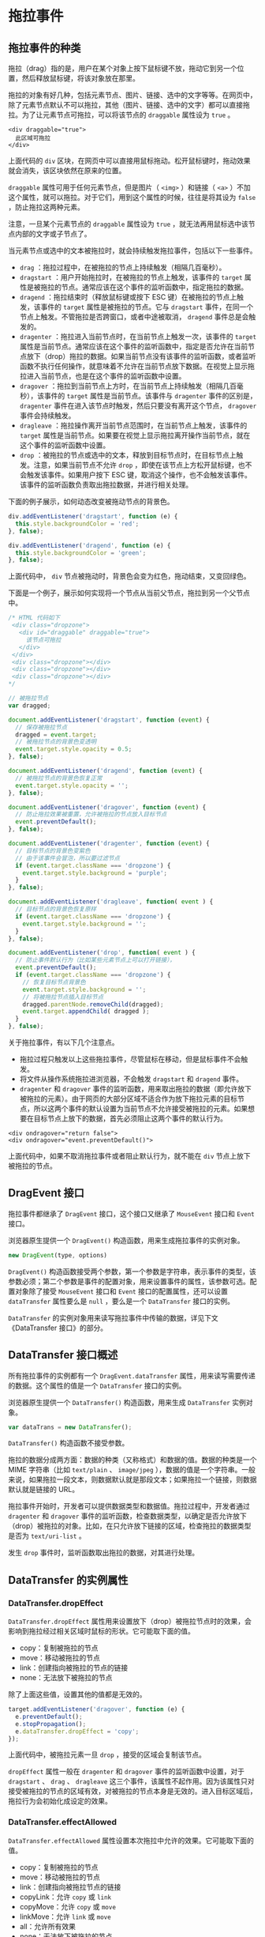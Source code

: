 * 拖拉事件
  :PROPERTIES:
  :CUSTOM_ID: 拖拉事件
  :END:
** 拖拉事件的种类
   :PROPERTIES:
   :CUSTOM_ID: 拖拉事件的种类
   :END:
拖拉（drag）指的是，用户在某个对象上按下鼠标键不放，拖动它到另一个位置，然后释放鼠标键，将该对象放在那里。

拖拉的对象有好几种，包括元素节点、图片、链接、选中的文字等等。在网页中，除了元素节点默认不可以拖拉，其他（图片、链接、选中的文字）都可以直接拖拉。为了让元素节点可拖拉，可以将该节点的
=draggable= 属性设为 =true= 。

#+begin_example
  <div draggable="true">
    此区域可拖拉
  </div>
#+end_example

上面代码的 =div=
区块，在网页中可以直接用鼠标拖动。松开鼠标键时，拖动效果就会消失，该区块依然在原来的位置。

=draggable= 属性可用于任何元素节点，但是图片（ =<img>= ）和链接（ =<a>=
）不加这个属性，就可以拖拉。对于它们，用到这个属性的时候，往往是将其设为
=false= ，防止拖拉这两种元素。

注意，一旦某个元素节点的 =draggable= 属性设为 =true=
，就无法再用鼠标选中该节点内部的文字或子节点了。

当元素节点或选中的文本被拖拉时，就会持续触发拖拉事件，包括以下一些事件。

- =drag= ：拖拉过程中，在被拖拉的节点上持续触发（相隔几百毫秒）。
- =dragstart= ：用户开始拖拉时，在被拖拉的节点上触发，该事件的 =target=
  属性是被拖拉的节点。通常应该在这个事件的监听函数中，指定拖拉的数据。
- =dragend= ：拖拉结束时（释放鼠标键或按下 ESC
  键）在被拖拉的节点上触发，该事件的 =target= 属性是被拖拉的节点。它与
  =dragstart=
  事件，在同一个节点上触发。不管拖拉是否跨窗口，或者中途被取消，
  =dragend= 事件总是会触发的。
- =dragenter= ：拖拉进入当前节点时，在当前节点上触发一次，该事件的
  =target=
  属性是当前节点。通常应该在这个事件的监听函数中，指定是否允许在当前节点放下（drop）拖拉的数据。如果当前节点没有该事件的监听函数，或者监听函数不执行任何操作，就意味着不允许在当前节点放下数据。在视觉上显示拖拉进入当前节点，也是在这个事件的监听函数中设置。
- =dragover=
  ：拖拉到当前节点上方时，在当前节点上持续触发（相隔几百毫秒），该事件的
  =target= 属性是当前节点。该事件与 =dragenter= 事件的区别是，
  =dragenter= 事件在进入该节点时触发，然后只要没有离开这个节点，
  =dragover= 事件会持续触发。
- =dragleave= ：拖拉操作离开当前节点范围时，在当前节点上触发，该事件的
  =target=
  属性是当前节点。如果要在视觉上显示拖拉离开操作当前节点，就在这个事件的监听函数中设置。
- =drop=
  ：被拖拉的节点或选中的文本，释放到目标节点时，在目标节点上触发。注意，如果当前节点不允许
  =drop= ，即使在该节点上方松开鼠标键，也不会触发该事件。如果用户按下
  ESC
  键，取消这个操作，也不会触发该事件。该事件的监听函数负责取出拖拉数据，并进行相关处理。

下面的例子展示，如何动态改变被拖动节点的背景色。

#+begin_src js
  div.addEventListener('dragstart', function (e) {
    this.style.backgroundColor = 'red';
  }, false);

  div.addEventListener('dragend', function (e) {
    this.style.backgroundColor = 'green';
  }, false);
#+end_src

上面代码中， =div=
节点被拖动时，背景色会变为红色，拖动结束，又变回绿色。

下面是一个例子，展示如何实现将一个节点从当前父节点，拖拉到另一个父节点中。

#+begin_src js
  /* HTML 代码如下
   <div class="dropzone">
     <div id="draggable" draggable="true">
       该节点可拖拉
     </div>
   </div>
   <div class="dropzone"></div>
   <div class="dropzone"></div>
   <div class="dropzone"></div>
  */

  // 被拖拉节点
  var dragged;

  document.addEventListener('dragstart', function (event) {
    // 保存被拖拉节点
    dragged = event.target;
    // 被拖拉节点的背景色变透明
    event.target.style.opacity = 0.5;
  }, false);

  document.addEventListener('dragend', function (event) {
    // 被拖拉节点的背景色恢复正常
    event.target.style.opacity = '';
  }, false);

  document.addEventListener('dragover', function (event) {
    // 防止拖拉效果被重置，允许被拖拉的节点放入目标节点
    event.preventDefault();
  }, false);

  document.addEventListener('dragenter', function (event) {
    // 目标节点的背景色变紫色
    // 由于该事件会冒泡，所以要过滤节点
    if (event.target.className === 'dropzone') {
      event.target.style.background = 'purple';
    }
  }, false);

  document.addEventListener('dragleave', function( event ) {
    // 目标节点的背景色恢复原样
    if (event.target.className === 'dropzone') {
      event.target.style.background = '';
    }
  }, false);

  document.addEventListener('drop', function( event ) {
    // 防止事件默认行为（比如某些元素节点上可以打开链接），
    event.preventDefault();
    if (event.target.className === 'dropzone') {
      // 恢复目标节点背景色
      event.target.style.background = '';
      // 将被拖拉节点插入目标节点
      dragged.parentNode.removeChild(dragged);
      event.target.appendChild( dragged );
    }
  }, false);
#+end_src

关于拖拉事件，有以下几个注意点。

- 拖拉过程只触发以上这些拖拉事件，尽管鼠标在移动，但是鼠标事件不会触发。
- 将文件从操作系统拖拉进浏览器，不会触发 =dragstart= 和 =dragend= 事件。
- =dragenter= 和 =dragover=
  事件的监听函数，用来取出拖拉的数据（即允许放下被拖拉的元素）。由于网页的大部分区域不适合作为放下拖拉元素的目标节点，所以这两个事件的默认设置为当前节点不允许接受被拖拉的元素。如果想要在目标节点上放下的数据，首先必须阻止这两个事件的默认行为。

#+begin_example
  <div ondragover="return false">
  <div ondragover="event.preventDefault()">
#+end_example

上面代码中，如果不取消拖拉事件或者阻止默认行为，就不能在 =div=
节点上放下被拖拉的节点。

** DragEvent 接口
   :PROPERTIES:
   :CUSTOM_ID: dragevent-接口
   :END:
拖拉事件都继承了 =DragEvent= 接口，这个接口又继承了 =MouseEvent= 接口和
=Event= 接口。

浏览器原生提供一个 =DragEvent()= 构造函数，用来生成拖拉事件的实例对象。

#+begin_src js
  new DragEvent(type, options)
#+end_src

=DragEvent()=
构造函数接受两个参数，第一个参数是字符串，表示事件的类型，该参数必须；第二个参数是事件的配置对象，用来设置事件的属性，该参数可选。配置对象除了接受
=MouseEvent= 接口和 =Event= 接口的配置属性，还可以设置 =dataTransfer=
属性要么是 =null= ，要么是一个 =DataTransfer= 接口的实例。

=DataTransfer=
的实例对象用来读写拖拉事件中传输的数据，详见下文《DataTransfer
接口》的部分。

** DataTransfer 接口概述
   :PROPERTIES:
   :CUSTOM_ID: datatransfer-接口概述
   :END:
所有拖拉事件的实例都有一个 =DragEvent.dataTransfer=
属性，用来读写需要传递的数据。这个属性的值是一个 =DataTransfer=
接口的实例。

浏览器原生提供一个 =DataTransfer()= 构造函数，用来生成 =DataTransfer=
实例对象。

#+begin_src js
  var dataTrans = new DataTransfer();
#+end_src

=DataTransfer()= 构造函数不接受参数。

拖拉的数据分成两方面：数据的种类（又称格式）和数据的值。数据的种类是一个
MIME 字符串（比如 =text/plain= 、 =image/jpeg=
），数据的值是一个字符串。一般来说，如果拖拉一段文本，则数据默认就是那段文本；如果拖拉一个链接，则数据默认就是链接的
URL。

拖拉事件开始时，开发者可以提供数据类型和数据值。拖拉过程中，开发者通过
=dragenter= 和 =dragover=
事件的监听函数，检查数据类型，以确定是否允许放下（drop）被拖拉的对象。比如，在只允许放下链接的区域，检查拖拉的数据类型是否为
=text/uri-list= 。

发生 =drop= 事件时，监听函数取出拖拉的数据，对其进行处理。

** DataTransfer 的实例属性
   :PROPERTIES:
   :CUSTOM_ID: datatransfer-的实例属性
   :END:
*** DataTransfer.dropEffect
    :PROPERTIES:
    :CUSTOM_ID: datatransfer.dropeffect
    :END:
=DataTransfer.dropEffect=
属性用来设置放下（drop）被拖拉节点时的效果，会影响到拖拉经过相关区域时鼠标的形状。它可能取下面的值。

- copy：复制被拖拉的节点
- move：移动被拖拉的节点
- link：创建指向被拖拉的节点的链接
- none：无法放下被拖拉的节点

除了上面这些值，设置其他的值都是无效的。

#+begin_src js
  target.addEventListener('dragover', function (e) {
    e.preventDefault();
    e.stopPropagation();
    e.dataTransfer.dropEffect = 'copy';
  });
#+end_src

上面代码中，被拖拉元素一旦 =drop= ，接受的区域会复制该节点。

=dropEffect= 属性一般在 =dragenter= 和 =dragover=
事件的监听函数中设置，对于 =dragstart= 、 =drag= 、 =dragleave=
这三个事件，该属性不起作用。因为该属性只对接受被拖拉的节点的区域有效，对被拖拉的节点本身是无效的。进入目标区域后，拖拉行为会初始化成设定的效果。

*** DataTransfer.effectAllowed
    :PROPERTIES:
    :CUSTOM_ID: datatransfer.effectallowed
    :END:
=DataTransfer.effectAllowed=
属性设置本次拖拉中允许的效果。它可能取下面的值。

- copy：复制被拖拉的节点
- move：移动被拖拉的节点
- link：创建指向被拖拉节点的链接
- copyLink：允许 =copy= 或 =link=
- copyMove：允许 =copy= 或 =move=
- linkMove：允许 =link= 或 =move=
- all：允许所有效果
- none：无法放下被拖拉的节点
- uninitialized：默认值，等同于 =all=

如果某种效果是不允许的，用户就无法在目标节点中达成这种效果。

这个属性与 =dropEffect=
属性是同一件事的两个方面。前者设置被拖拉的节点允许的效果，后者设置接受拖拉的区域的效果，它们往往配合使用。

=dragstart=
事件的监听函数，可以用来设置这个属性。其他事件的监听函数里面设置这个属性是无效的。

#+begin_src js
  source.addEventListener('dragstart', function (e) {
    e.dataTransfer.effectAllowed = 'move';
  });

  target.addEventListener('dragover', function (e) {
    e.dataTransfer.dropEffect = 'move';
  });
#+end_src

只要 =dropEffect= 属性和 =effectAllowed= 属性之中，有一个为 =none=
，就无法在目标节点上完成 =drop= 操作。

*** DataTransfer.files
    :PROPERTIES:
    :CUSTOM_ID: datatransfer.files
    :END:
=DataTransfer.files= 属性是一个 FileList
对象，包含一组本地文件，可以用来在拖拉操作中传送。如果本次拖拉不涉及文件，则该属性为空的
FileList 对象。

下面就是一个接收拖拉文件的例子。

#+begin_src js
  // HTML 代码如下
  // <div id="output" style="min-height: 200px;border: 1px solid black;">
  //   文件拖拉到这里
  // </div>

  var div = document.getElementById('output');

  div.addEventListener("dragenter", function( event ) {
    div.textContent = '';
    event.stopPropagation();
    event.preventDefault();
  }, false);

  div.addEventListener("dragover", function( event ) {
    event.stopPropagation();
    event.preventDefault();
  }, false);

  div.addEventListener("drop", function( event ) {
    event.stopPropagation();
    event.preventDefault();
    var files = event.dataTransfer.files;
    for (var i = 0; i < files.length; i++) {
      div.textContent += files[i].name + ' ' + files[i].size + '字节\n';
    }
  }, false);
#+end_src

上面代码中，通过 =dataTransfer.files=
属性读取被拖拉的文件的信息。如果想要读取文件内容，就要使用 =FileReader=
对象。

#+begin_src js
  div.addEventListener('drop', function(e) {
    e.preventDefault();
    e.stopPropagation();

    var fileList = e.dataTransfer.files;
    if (fileList.length > 0) {
      var file = fileList[0];
      var reader = new FileReader();
      reader.onloadend = function(e) {
        if (e.target.readyState === FileReader.DONE) {
          var content = reader.result;
          div.innerHTML = 'File: ' + file.name + '\n\n' + content;
        }
      }
      reader.readAsBinaryString(file);
    }
  });
#+end_src

*** DataTransfer.types
    :PROPERTIES:
    :CUSTOM_ID: datatransfer.types
    :END:
=DataTransfer.types=
属性是一个只读的数组，每个成员是一个字符串，里面是拖拉的数据格式（通常是
MIME 值）。比如，如果拖拉的是文字，对应的成员就是 =text/plain= 。

下面是一个例子，通过检查 =dataTransfer=
属性的类型，决定是否允许在当前节点执行 =drop= 操作。

#+begin_src js
  function contains(list, value){
    for (var i = 0; i < list.length; ++i) {
      if(list[i] === value) return true;
    }
    return false;
  }

  function doDragOver(event) {
    var isLink = contains(event.dataTransfer.types, 'text/uri-list');
    if (isLink) event.preventDefault();
  }
#+end_src

上面代码中，只有当被拖拉的节点有一个是链接时，才允许在当前节点放下。

*** DataTransfer.items
    :PROPERTIES:
    :CUSTOM_ID: datatransfer.items
    :END:
=DataTransfer.items=
属性返回一个类似数组的只读对象（DataTransferItemList
实例），每个成员就是本次拖拉的一个对象（DataTransferItem
实例）。如果本次拖拉不包含对象，则返回一个空对象。

DataTransferItemList 实例具有以下的属性和方法。

- =length= ：返回成员的数量
- =add(data, type)= ：增加一个指定内容和类型（比如 =text/html= 和
  =text/plain= ）的字符串作为成员
- =add(file)= ： =add= 方法的另一种用法，增加一个文件作为成员
- =remove(index)= ：移除指定位置的成员
- =clear()= ：移除所有的成员

DataTransferItem 实例具有以下的属性和方法。

- =kind= ：返回成员的种类（ =string= 还是 =file= ）。
- =type= ：返回成员的类型（通常是 MIME 值）。
- =getAsFile()= ：如果被拖拉是文件，返回该文件，否则返回 =null= 。
- =getAsString(callback)=
  ：如果被拖拉的是字符串，将该字符传入指定的回调函数处理。该方法是异步的，所以需要传入回调函数。

下面是一个例子。

#+begin_src js
  div.addEventListener('drop', function (e) {
    e.preventDefault();
    if (e.dataTransfer.items != null) {
      for (var i = 0; i < e.dataTransfer.items.length; i++) {
        console.log(e.dataTransfer.items[i].kind + ': ' + e.dataTransfer.items[i].type);
      }
    }
  });
#+end_src

** DataTransfer 的实例方法
   :PROPERTIES:
   :CUSTOM_ID: datatransfer-的实例方法
   :END:
*** DataTransfer.setData()
    :PROPERTIES:
    :CUSTOM_ID: datatransfer.setdata
    :END:
=DataTransfer.setData()=
方法用来设置拖拉事件所带有的数据。该方法没有返回值。

#+begin_src js
  event.dataTransfer.setData('text/plain', 'Text to drag');
#+end_src

上面代码为当前的拖拉事件加入纯文本数据。

该方法接受两个参数，都是字符串。第一个参数表示数据类型（比如
=text/plain= ），第二个参数是具体数据。如果指定类型的数据在
=dataTransfer=
属性不存在，那么这些数据将被加入，否则原有的数据将被新数据替换。

如果是拖拉文本框或者拖拉选中的文本，会默认将对应的文本数据，添加到
=dataTransfer= 属性，不用手动指定。

#+begin_example
  <div draggable="true">
    aaa
  </div>
#+end_example

上面代码中，拖拉这个 =<div>= 元素会自动带上文本数据 =aaa= 。

使用 =setData= 方法，可以替换到原有数据。

#+begin_example
  <div
    draggable="true"
    ondragstart="event.dataTransfer.setData('text/plain', 'bbb')"
  >
    aaa
  </div>
#+end_example

上面代码中，拖拉数据实际上是 =bbb= ，而不是 =aaa= 。

下面是添加其他类型的数据。由于 =text/plain=
是最普遍支持的格式，为了保证兼容性，建议最后总是保存一份纯文本格式的数据。

#+begin_src js
  var dt = event.dataTransfer;

  // 添加链接
  dt.setData('text/uri-list', 'http://www.example.com');
  dt.setData('text/plain', 'http://www.example.com');

  // 添加 HTML 代码
  dt.setData('text/html', 'Hello there, <strong>stranger</strong>');
  dt.setData('text/plain', 'Hello there, <strong>stranger</strong>');

  // 添加图像的 URL
  dt.setData('text/uri-list', imageurl);
  dt.setData('text/plain', imageurl);
#+end_src

可以一次提供多种格式的数据。

#+begin_src js
  var dt = event.dataTransfer;
  dt.setData('application/x-bookmark', bookmarkString);
  dt.setData('text/uri-list', 'http://www.example.com');
  dt.setData('text/plain', 'http://www.example.com');
#+end_src

上面代码中，通过在同一个事件上面，存放三种类型的数据，使得拖拉事件可以在不同的对象上面，
=drop=
不同的值。注意，第一种格式是一个自定义格式，浏览器默认无法读取，这意味着，只有某个部署了特定代码的节点，才可能
=drop= （读取到）这个数据。

*** DataTransfer.getData()
    :PROPERTIES:
    :CUSTOM_ID: datatransfer.getdata
    :END:
=DataTransfer.getData()=
方法接受一个字符串（表示数据类型）作为参数，返回事件所带的指定类型的数据（通常是用
=setData=
方法添加的数据）。如果指定类型的数据不存在，则返回空字符串。通常只有
=drop= 事件触发后，才能取出数据。

下面是一个 =drop= 事件的监听函数，用来取出指定类型的数据。

#+begin_src js
  function onDrop(event) {
    var data = event.dataTransfer.getData('text/plain');
    event.target.textContent = data;
    event.preventDefault();
  }
#+end_src

上面代码取出拖拉事件的文本数据，将其替换成当前节点的文本内容。注意，这时还必须取消浏览器的默认行为，因为假如用户拖拉的是一个链接，浏览器默认会在当前窗口打开这个链接。

=getData= 方法返回的是一个字符串，如果其中包含多项数据，就必须手动解析。

#+begin_src js
  function doDrop(event) {
    var lines = event.dataTransfer.getData('text/uri-list').split('\n');
    for (let line of lines) {
      let link = document.createElement('a');
      link.href = line;
      link.textContent = line;
      event.target.appendChild(link);
    }
    event.preventDefault();
  }
#+end_src

上面代码中， =getData= 方法返回的是一组链接，就必须自行解析。

类型值指定为 =URL= ，可以取出第一个有效链接。

#+begin_src js
  var link = event.dataTransfer.getData('URL');
#+end_src

下面的例子是从多种类型的数据里面取出数据。

#+begin_src js
  function doDrop(event) {
    var types = event.dataTransfer.types;
    var supportedTypes = ['text/uri-list', 'text/plain'];
    types = supportedTypes.filter(function (value) { types.includes(value) });
    if (types.length) {
      var data = event.dataTransfer.getData(types[0]);
    }
    event.preventDefault();
  }
#+end_src

*** DataTransfer.clearData()
    :PROPERTIES:
    :CUSTOM_ID: datatransfer.cleardata
    :END:
=DataTransfer.clearData()=
方法接受一个字符串（表示数据类型）作为参数，删除事件所带的指定类型的数据。如果没有指定类型，则删除所有数据。如果指定类型不存在，则调用该方法不会产生任何效果。

#+begin_src js
  event.dataTransfer.clearData('text/uri-list');
#+end_src

上面代码清除事件所带的 =text/uri-list= 类型的数据。

该方法不会移除拖拉的文件，因此调用该方法后， =DataTransfer.types=
属性可能依然会返回 =Files= 类型（前提是存在文件拖拉）。

注意，该方法只能在 =dragstart=
事件的监听函数之中使用，因为这是拖拉操作的数据唯一可写的时机。

*** DataTransfer.setDragImage()
    :PROPERTIES:
    :CUSTOM_ID: datatransfer.setdragimage
    :END:
拖动过程中（ =dragstart=
事件触发后），浏览器会显示一张图片跟随鼠标一起移动，表示被拖动的节点。这张图片是自动创造的，通常显示为被拖动节点的外观，不需要自己动手设置。

=DataTransfer.setDragImage()=
方法可以自定义这张图片。它接受三个参数。第一个是 =<img>= 节点或者
=<canvas>= 节点，如果省略或为 =null=
，则使用被拖动的节点的外观；第二个和第三个参数为鼠标相对于该图片左上角的横坐标和纵坐标。

下面是一个例子。

#+begin_src js
  /* HTML 代码如下
   <div id="drag-with-image" class="dragdemo" draggable="true">
     drag me
   </div>
  */

  var div = document.getElementById('drag-with-image');
  div.addEventListener('dragstart', function (e) {
    var img = document.createElement('img');
    img.src = 'http://path/to/img';
    e.dataTransfer.setDragImage(img, 0, 0);
  }, false);
#+end_src
